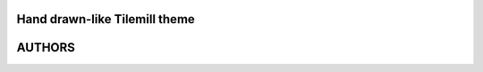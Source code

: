 ==============================
Hand drawn-like Tilemill theme
==============================


=======
AUTHORS
=======

|makinacom|_

.. |makinacom| image:: http://depot.makina-corpus.org/public/logo.gif
.. _makinacom:  http://www.makina-corpus.com
